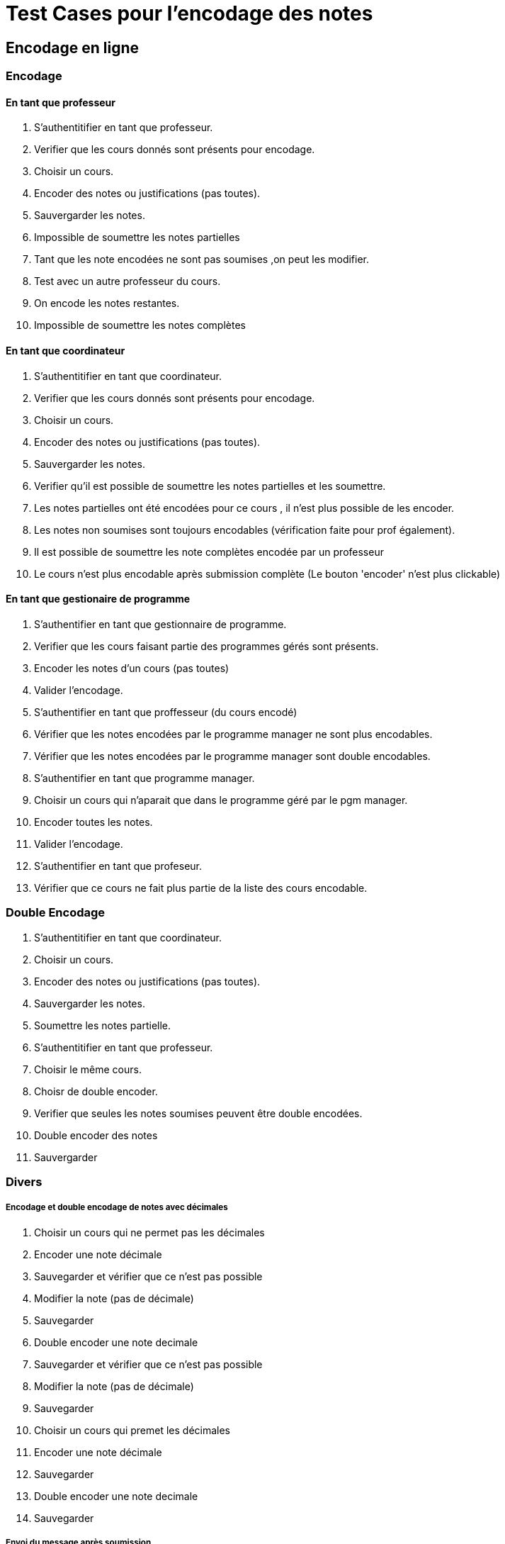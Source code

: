 = Test Cases pour l'encodage des notes

== Encodage en ligne
=== Encodage
==== En tant que professeur

1. S'authentitifier en tant que professeur.
2. Verifier que les cours donnés sont présents pour encodage.
3. Choisir un cours.
4. Encoder des notes ou justifications (pas toutes).
5. Sauvergarder les notes.
7. Impossible de soumettre les notes partielles
6. Tant que les note encodées ne sont pas soumises ,on peut les modifier.
7. Test avec un autre professeur du cours.
8. On encode les notes restantes.
9. Impossible de soumettre les notes complètes

==== En tant que coordinateur
1. S'authentitifier en tant que coordinateur.
2. Verifier que les cours donnés sont présents pour encodage.
3. Choisir un cours.
4. Encoder des notes ou justifications (pas toutes).
5. Sauvergarder les notes.
6. Verifier qu'il est possible de soumettre les notes partielles et les soumettre.
7. Les notes partielles ont été encodées pour ce cours , il n'est plus possible de les encoder.
8. Les notes non soumises sont toujours encodables (vérification faite pour prof également).
9. Il est possible de soumettre les note complètes encodée par un professeur
10. Le cours n'est plus encodable après submission complète (Le bouton 'encoder' n'est plus clickable)


==== En tant que gestionaire de programme
1. S'authentifier en tant que gestionnaire de programme.
2. Verifier que les cours faisant partie des programmes gérés sont présents.
3. Encoder les notes d'un cours (pas toutes)
4. Valider l'encodage.
5. S'authentifier en tant que proffesseur (du cours encodé)
6. Vérifier que les notes encodées par le programme manager ne sont plus encodables.
7. Vérifier que les notes encodées par le programme manager sont double encodables.
8. S'authentifier en tant que programme manager.
9. Choisir un cours qui n'aparait que dans le programme géré par le pgm manager.
10. Encoder toutes les notes.
11. Valider l'encodage.
12. S'authentifier en tant que profeseur.
13. Vérifier que ce cours ne fait plus partie de la liste des cours encodable.


=== Double Encodage
1. S'authentitifier en tant que coordinateur.
2. Choisir un cours.
3. Encoder des notes ou justifications (pas toutes).
4. Sauvergarder les notes.
5. Soumettre les notes partielle.
6. S'authentitifier en tant que professeur.
7. Choisir le même cours.
8. Choisr de double encoder.
9. Verifier que seules les notes soumises peuvent être double encodées.
10. Double encoder des notes
11. Sauvergarder

=== Divers

===== Encodage et double encodage de notes avec décimales
1. Choisir un cours qui ne permet pas les décimales
2. Encoder une note décimale
3. Sauvegarder et vérifier que ce n'est pas possible
4. Modifier la note (pas de décimale)
5. Sauvegarder
6. Double encoder une note decimale
7. Sauvegarder et vérifier que ce n'est pas possible
8. Modifier la note (pas de décimale)
9. Sauvegarder
10. Choisir un cours qui premet les décimales
11. Encoder une note décimale
12. Sauvegarder
13. Double encoder une note decimale
14. Sauvegarder

===== Envoi du message après soumission

[NOTE]
====
On test  ici seulement l'envoi d'un message. +
L'envoi spécifique d'un type de message (par ex emai) est un autre type de test. +
Pour le moment on teste l'historique des message , le temp de mettre en place MyOsis. +
====

1. S'authentifier en tant que coordinateur.
2. Encoder des notes.
3. Soumettre l'encodage partiel.
4. S'authentifier en tant qu'administrateur.
5. Naviguer jusqu'à l'histopriques des messages.
6. Vérifier que tous les professeurs du cours on reçu un message.

===== Verifier que seul les cours qui possèdent des inscriptions font partie des cours encodable.
1. S'authentifier an tant que proffesseur (Le professeur doit avoir pour attribution un cours qui ne possède pas d'inscripion.
2. Aller vers l'encodage des notes.
. Véfifier que seul les cours qui possèdent des inscriptions sont affichés.